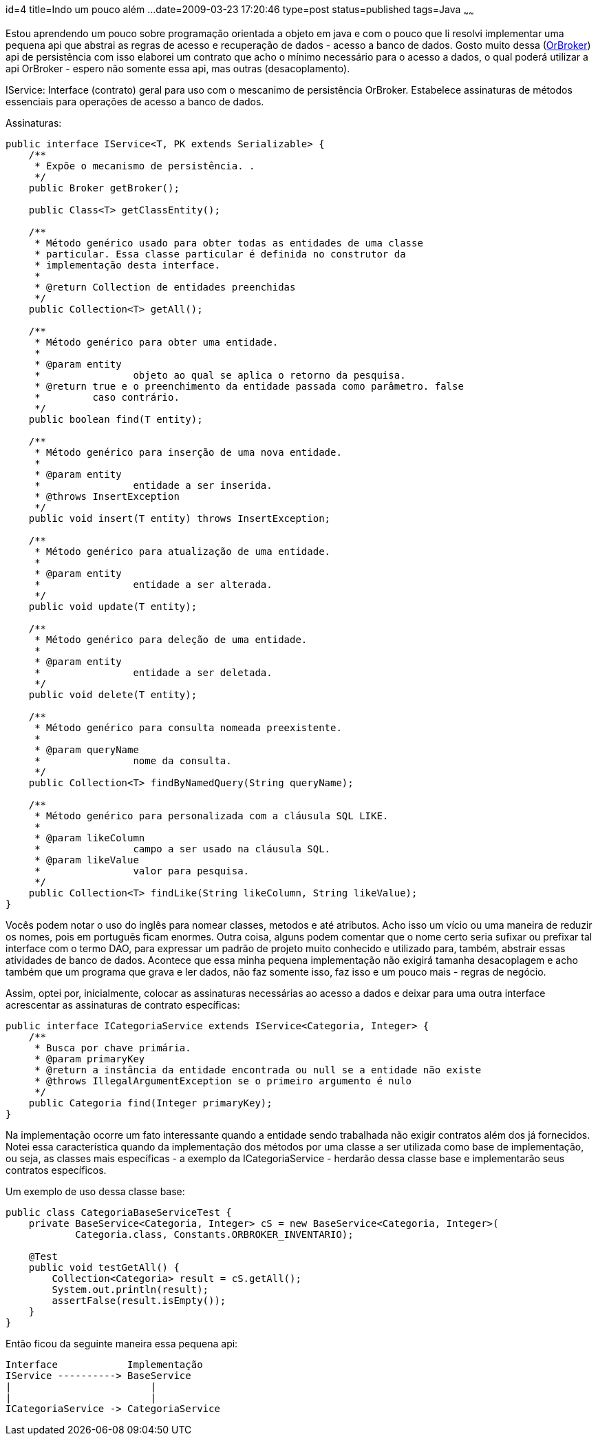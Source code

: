 id=4
title=Indo um pouco além ... 
date=2009-03-23 17:20:46
type=post
status=published
tags=Java
~~~~~~


Estou aprendendo um pouco sobre programação orientada a objeto em java e com o 
pouco que li resolvi implementar uma pequena api que abstrai as regras de acesso 
e recuperação de dados - acesso a banco de dados. Gosto muito dessa (http://orbroker.sourceforge.net/[OrBroker])
 api de persistência com isso elaborei um contrato que acho o mínimo necessário para o acesso a dados, 
o qual poderá utilizar a api OrBroker - espero não somente essa api, mas outras (desacoplamento). 

IService: Interface (contrato) geral para uso com o mescanimo de persistência OrBroker. 
Estabelece assinaturas de métodos essenciais para operações de acesso a banco de dados. 
 
Assinaturas: 

```java
public interface IService<T, PK extends Serializable> {
    /**
     * Expõe o mecanismo de persistência. .
     */
    public Broker getBroker();

    public Class<T> getClassEntity();

    /**
     * Método genérico usado para obter todas as entidades de uma classe
     * particular. Essa classe particular é definida no construtor da
     * implementação desta interface.
     * 
     * @return Collection de entidades preenchidas
     */
    public Collection<T> getAll();

    /**
     * Método genérico para obter uma entidade.
     * 
     * @param entity
     *                objeto ao qual se aplica o retorno da pesquisa.
     * @return true e o preenchimento da entidade passada como parâmetro. false
     *         caso contrário.
     */
    public boolean find(T entity);

    /**
     * Método genérico para inserção de uma nova entidade.
     * 
     * @param entity
     *                entidade a ser inserida.
     * @throws InsertException 
     */
    public void insert(T entity) throws InsertException;

    /**
     * Método genérico para atualização de uma entidade.
     * 
     * @param entity
     *                entidade a ser alterada.
     */
    public void update(T entity);

    /**
     * Método genérico para deleção de uma entidade.
     * 
     * @param entity
     *                entidade a ser deletada.
     */
    public void delete(T entity);

    /**
     * Método genérico para consulta nomeada preexistente.
     * 
     * @param queryName
     *                nome da consulta.
     */
    public Collection<T> findByNamedQuery(String queryName);

    /**
     * Método genérico para personalizada com a cláusula SQL LIKE.
     * 
     * @param likeColumn
     *                campo a ser usado na cláusula SQL.
     * @param likeValue
     *                valor para pesquisa.
     */
    public Collection<T> findLike(String likeColumn, String likeValue);
}
```

Vocês podem notar o uso do inglês para nomear classes, metodos e até atributos. 
Acho isso um vício ou uma maneira de reduzir os nomes, pois em português ficam enormes. 
Outra coisa, alguns podem comentar que o nome certo seria sufixar ou prefixar 
tal interface com o termo DAO, para expressar um padrão de projeto muito conhecido 
e utilizado para, também, abstrair essas atividades de banco de dados. 
Acontece que essa minha pequena implementação não exigirá tamanha desacoplagem 
e acho também que um programa que grava e ler dados, não faz somente isso, 
faz isso e um pouco mais - regras de negócio. 

Assim, optei por, inicialmente, colocar as assinaturas necessárias ao acesso 
a dados e deixar para uma outra interface acrescentar as assinaturas de contrato específicas: 

```java
public interface ICategoriaService extends IService<Categoria, Integer> {
    /**
     * Busca por chave primária.
     * @param primaryKey
     * @return a instância da entidade encontrada ou null se a entidade não existe
     * @throws IllegalArgumentException se o primeiro argumento é nulo
     */
    public Categoria find(Integer primaryKey);
}
```

Na implementação ocorre um fato interessante quando a entidade sendo trabalhada 
não exigir contratos além dos já fornecidos. Notei essa característica quando da 
implementação dos métodos por uma classe a ser utilizada como base de implementação, 
ou seja, as classes mais específicas - a exemplo da ICategoriaService - 
herdarão dessa classe base e implementarão seus contratos específicos. 

Um exemplo de uso dessa classe base: 

```java
public class CategoriaBaseServiceTest {
    private BaseService<Categoria, Integer> cS = new BaseService<Categoria, Integer>(
	    Categoria.class, Constants.ORBROKER_INVENTARIO);

    @Test
    public void testGetAll() {
	Collection<Categoria> result = cS.getAll();
	System.out.println(result);
	assertFalse(result.isEmpty());
    }
}
```

Então ficou da seguinte maneira essa pequena api:  

```
Interface	     Implementação
IService ----------> BaseService
|                        |
|                        |
ICategoriaService -> CategoriaService
```